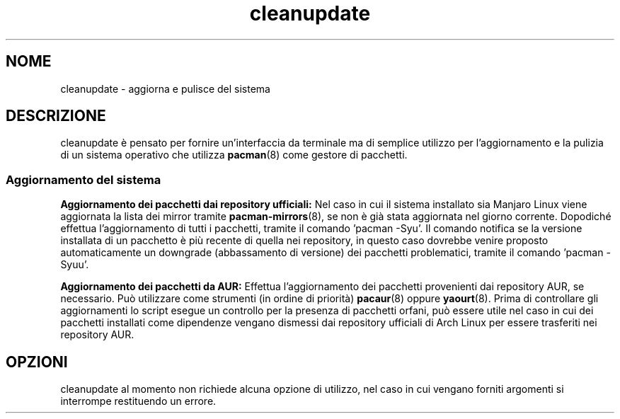 .TH cleanupdate 7 "17 August 2017"
."
.SH NOME
cleanupdate - aggiorna e pulisce del sistema
."
.SH DESCRIZIONE
cleanupdate è pensato per fornire un'interfaccia da terminale ma di semplice utilizzo per l'aggiornamento e la pulizia di un sistema operativo che utilizza
.BR pacman "(8) "
come gestore di pacchetti.
."
.SS Aggiornamento del sistema
.PP
.B Aggiornamento dei pacchetti dai repository ufficiali:
Nel caso in cui il sistema installato sia Manjaro Linux viene aggiornata la lista dei mirror tramite
.BR pacman-mirrors "(8), "
se non è già stata aggiornata nel giorno corrente. Dopodiché effettua l'aggiornamento di tutti i pacchetti, tramite il comando 'pacman -Syu'. Il comando notifica se la versione installata di un pacchetto è più recente di quella nei repository, in questo caso dovrebbe venire proposto automaticamente un downgrade (abbassamento di versione) dei pacchetti problematici, tramite il comando 'pacman -Syuu'.
.PP
.B Aggiornamento dei pacchetti da AUR:
Effettua l'aggiornamento dei pacchetti provenienti dai repository AUR, se necessario. Può utilizzare come strumenti (in ordine di priorità)
.BR pacaur "(8) "
oppure
.BR yaourt "(8). "
Prima di controllare gli aggiornamenti lo script esegue un controllo per la presenza di pacchetti orfani, può essere utile nel caso in cui dei pacchetti installati come dipendenze vengano dismessi dai repository ufficiali di Arch Linux per essere trasferiti nei repository AUR.
."
.SH OPZIONI
cleanupdate al momento non richiede alcuna opzione di utilizzo, nel caso in cui vengano forniti argomenti si interrompe restituendo un errore.
